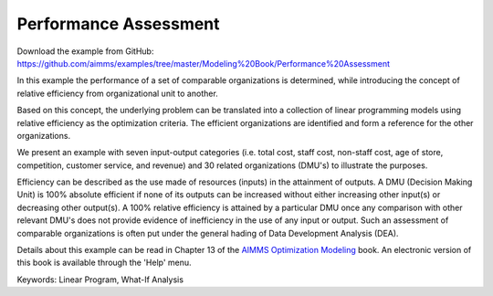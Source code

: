 Performance Assessment
=======================
.. meta::
   :keywords: Linear Program, What-If Analysis
   :description: In this example the performance of a set of comparable organizations is determined, while introducing the concept of relative efficiency from organizational unit to another. 

Download the example from GitHub:
https://github.com/aimms/examples/tree/master/Modeling%20Book/Performance%20Assessment

In this example the performance of a set of comparable organizations is determined, while introducing the concept of relative efficiency from organizational unit to another. 

Based on this concept, the underlying problem can be translated into a collection of linear programming models using relative efficiency as the optimization criteria. The efficient organizations are identified and form a reference for the other organizations. 

We present an example with seven input-output categories (i.e. total cost, staff cost, non-staff cost, age of store, competition, customer service, and revenue) and 30 related organizations (DMU's) to illustrate the purposes.
 
Efficiency can be described as the use made of resources (inputs) in the attainment of outputs. A DMU (Decision Making Unit) is 100% absolute efficient if none of its outputs can be increased without either increasing other input(s) or decreasing other output(s). A 100% relative efficiency is attained by a particular DMU once any comparison with other relevant DMU's does not provide evidence of inefficiency in the use of any input or output. Such an assessment of comparable organizations is often put under the general hading of Data Development Analysis (DEA).

Details about this example can be read in Chapter 13 of the `AIMMS Optimization Modeling <https://documentation.aimms.com/aimms_modeling.html>`_ book. An electronic version of this book is available through the 'Help' menu.

Keywords:
Linear Program, What-If Analysis

